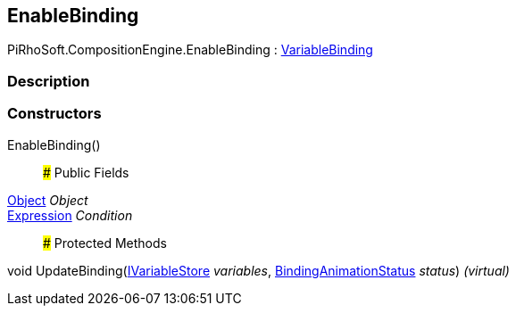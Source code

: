 [#reference/enable-binding]

## EnableBinding

PiRhoSoft.CompositionEngine.EnableBinding : <<reference/variable-binding.html,VariableBinding>>

### Description

### Constructors

EnableBinding()::

### Public Fields

https://docs.unity3d.com/ScriptReference/Object.html[Object^] _Object_::

<<reference/expression.html,Expression>> _Condition_::

### Protected Methods

void UpdateBinding(<<reference/i-variable-store.html,IVariableStore>> _variables_, <<reference/binding-animation-status.html,BindingAnimationStatus>> _status_) _(virtual)_::